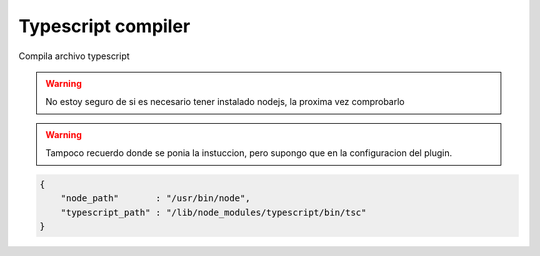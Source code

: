 .. _reference-editors-sublime_text-typescript_compiler:

###################
Typescript compiler
###################

Compila archivo typescript

.. warning::
    No estoy seguro de si es necesario tener instalado nodejs, la proxima vez comprobarlo

.. warning::

    Tampoco recuerdo donde se ponia la instuccion, pero supongo que en la configuracion del
    plugin.

.. code-block:: javascript

    {
        "node_path"       : "/usr/bin/node",
        "typescript_path" : "/lib/node_modules/typescript/bin/tsc"
    }
